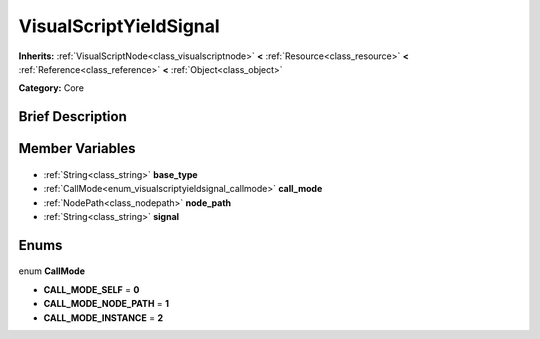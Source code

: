 .. Generated automatically by doc/tools/makerst.py in Godot's source tree.
.. DO NOT EDIT THIS FILE, but the VisualScriptYieldSignal.xml source instead.
.. The source is found in doc/classes or modules/<name>/doc_classes.

.. _class_VisualScriptYieldSignal:

VisualScriptYieldSignal
=======================

**Inherits:** :ref:`VisualScriptNode<class_visualscriptnode>` **<** :ref:`Resource<class_resource>` **<** :ref:`Reference<class_reference>` **<** :ref:`Object<class_object>`

**Category:** Core

Brief Description
-----------------



Member Variables
----------------

  .. _class_VisualScriptYieldSignal_base_type:

- :ref:`String<class_string>` **base_type**

  .. _class_VisualScriptYieldSignal_call_mode:

- :ref:`CallMode<enum_visualscriptyieldsignal_callmode>` **call_mode**

  .. _class_VisualScriptYieldSignal_node_path:

- :ref:`NodePath<class_nodepath>` **node_path**

  .. _class_VisualScriptYieldSignal_signal:

- :ref:`String<class_string>` **signal**


Enums
-----

  .. _enum_VisualScriptYieldSignal_CallMode:

enum **CallMode**

- **CALL_MODE_SELF** = **0**
- **CALL_MODE_NODE_PATH** = **1**
- **CALL_MODE_INSTANCE** = **2**


